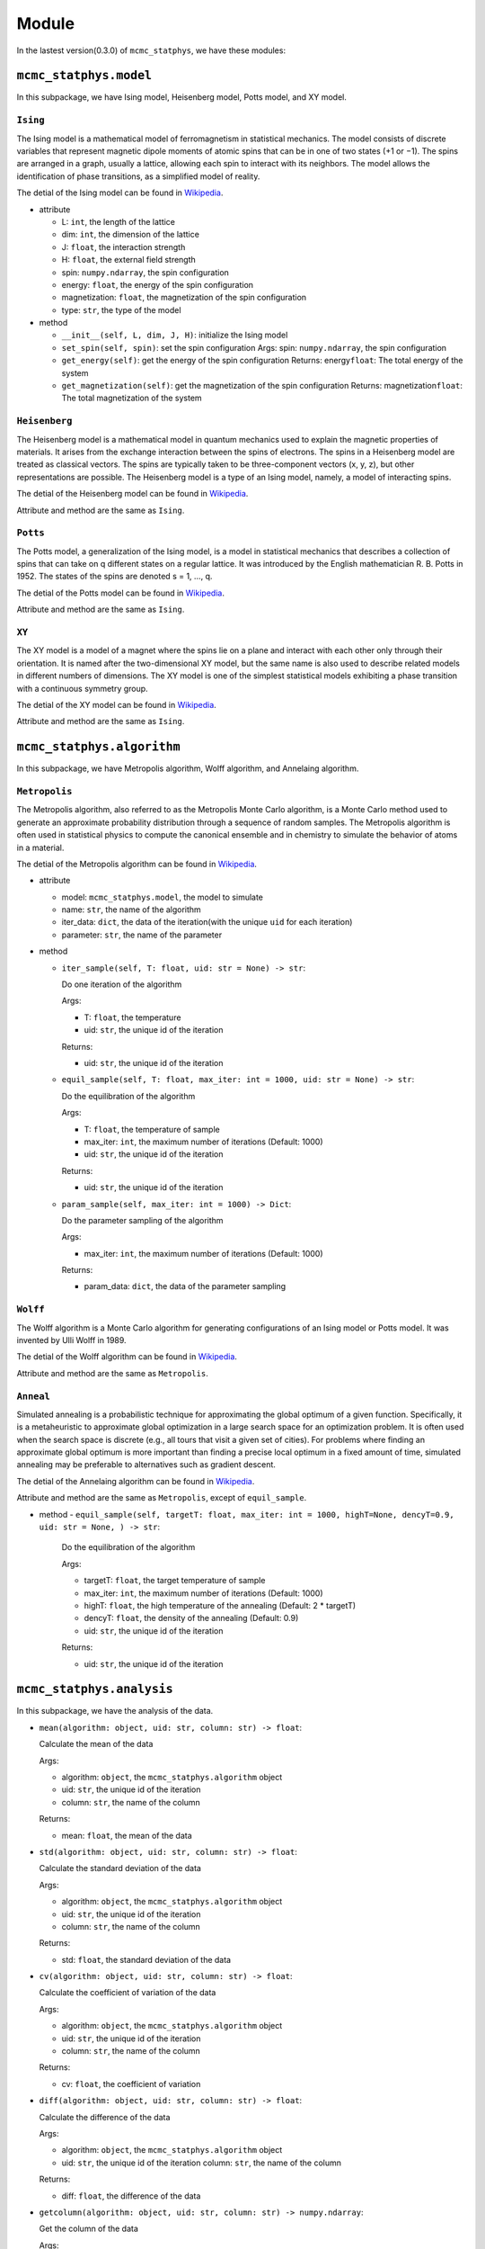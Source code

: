 Module
======

In the lastest version(0.3.0) of ``mcmc_statphys``, we have these modules:

``mcmc_statphys.model``
-----------------------

In this subpackage, we have Ising model, Heisenberg model, Potts model, and XY model.

``Ising``
~~~~~~~~~

The Ising model is a mathematical model of ferromagnetism in statistical mechanics. The model consists of discrete variables that represent magnetic dipole moments of atomic spins that can be in one of two states (+1 or −1). The spins are arranged in a graph, usually a lattice, allowing each spin to interact with its neighbors. The model allows the identification of phase transitions, as a simplified model of reality.

The detial of the Ising model can be found in `Wikipedia <https://en.wikipedia.org/wiki/Ising_model>`__.

-  attribute

   -  L: ``int``, the length of the lattice
   -  dim: ``int``, the dimension of the lattice
   -  J: ``float``, the interaction strength
   -  H: ``float``, the external field strength
   -  spin: ``numpy.ndarray``, the spin configuration
   -  energy: ``float``, the energy of the spin configuration
   -  magnetization: ``float``, the magnetization of the spin
      configuration
   -  type: ``str``, the type of the model

-  method

   -  ``__init__(self, L, dim, J, H)``: initialize the Ising model
   -  ``set_spin(self, spin)``: set the spin configuration Args: spin:
      ``numpy.ndarray``, the spin configuration
   -  ``get_energy(self)``: get the energy of the spin configuration
      Returns: energy\ ``float``: The total energy of the system
   -  ``get_magnetization(self)``: get the magnetization of the spin
      configuration Returns: magnetization\ ``float``: The total
      magnetization of the system

``Heisenberg``
~~~~~~~~~~~~~~

The Heisenberg model is a mathematical model in quantum mechanics used to explain the magnetic properties of materials. It arises from the exchange interaction between the spins of electrons. The spins in a Heisenberg model are treated as classical vectors. The spins are typically taken to be three-component vectors (x, y, z), but other representations are possible. The Heisenberg model is a type of an Ising model, namely, a model of interacting spins. 

The detial of the Heisenberg model can be found in `Wikipedia <https://en.wikipedia.org/wiki/Classical_Heisenberg_model>`__.

Attribute and method are the same as ``Ising``.

``Potts``
~~~~~~~~~

The Potts model, a generalization of the Ising model, is a model in statistical mechanics that describes a collection of spins that can take on q different states on a regular lattice. It was introduced by the English mathematician R. B. Potts in 1952. The states of the spins are denoted s = 1, …, q. 

The detial of the Potts model can be found in `Wikipedia <https://en.wikipedia.org/wiki/Potts_model>`__.

Attribute and method are the same as ``Ising``.

``XY``
~~~~~~

The XY model is a model of a magnet where the spins lie on a plane and interact with each other only through their orientation. It is named after the two-dimensional XY model, but the same name is also used to describe related models in different numbers of dimensions. The XY model  is one of the simplest statistical models exhibiting a phase transition with a continuous symmetry group.

The detial of the XY model can be found in `Wikipedia <https://en.wikipedia.org/wiki/Classical_XY_model>`__.

Attribute and method are the same as ``Ising``.

``mcmc_statphys.algorithm``
---------------------------

In this subpackage, we have Metropolis algorithm, Wolff algorithm, and Annelaing algorithm.

``Metropolis``
~~~~~~~~~~~~~~

The Metropolis algorithm, also referred to as the Metropolis Monte Carlo algorithm, is a Monte Carlo method used to generate an approximate probability distribution through a sequence of random samples. The Metropolis algorithm is often used in statistical physics to compute the canonical ensemble and in chemistry to simulate the behavior of atoms in a material.

The detial of the Metropolis algorithm can be found in `Wikipedia <https://en.wikipedia.org/wiki/Metropolis%E2%80%93Hastings_algorithm>`__.

-  attribute

   -  model: ``mcmc_statphys.model``, the model to simulate
   -  name: ``str``, the name of the algorithm
   -  iter_data: ``dict``, the data of the iteration(with the unique
      ``uid`` for each iteration)
   -  parameter: ``str``, the name of the parameter

-  method

   -  ``iter_sample(self, T: float, uid: str = None) -> str``: 
      
      Do one iteration of the algorithm
      
      Args: 

      - T: ``float``, the temperature
      - uid: ``str``, the unique id of the iteration
      
      Returns:

      - uid: ``str``, the unique id of the iteration
   
   -  ``equil_sample(self, T: float, max_iter: int = 1000, uid: str = None) -> str``:
      
      Do the equilibration of the algorithm 
      
      Args: 

      - T: ``float``, the temperature of sample 
      - max_iter: ``int``, the maximum number of iterations (Default: 1000) 
      - uid: ``str``, the unique id of the iteration
      
      Returns:

      - uid: ``str``, the unique id of the iteration

   -  ``param_sample(self, max_iter: int = 1000) -> Dict``: 

      Do the parameter sampling of the algorithm 

      Args:

      - max_iter: ``int``, the maximum number of iterations (Default: 1000) 

      Returns: 
      
      - param_data: ``dict``, the data of the parameter sampling

``Wolff``
~~~~~~~~~

The Wolff algorithm is a Monte Carlo algorithm for generating configurations of an Ising model or Potts model. It was invented by Ulli Wolff in 1989.

The detial of the Wolff algorithm can be found in `Wikipedia <https://en.wikipedia.org/wiki/Wolff_algorithm>`__.

Attribute and method are the same as ``Metropolis``.

``Anneal``
~~~~~~~~~~

Simulated annealing is a probabilistic technique for approximating the global optimum of a given function. Specifically, it is a metaheuristic to approximate global optimization in a large search space for an optimization problem. It is often used when the search space is discrete (e.g., all tours that visit a given set of cities). For problems where finding an approximate global optimum is more important than finding a precise local optimum in a fixed amount of time, simulated annealing may be preferable to alternatives such as gradient descent.

The detial of the Annelaing algorithm can be found in `Wikipedia <https://en.wikipedia.org/wiki/Simulated_annealing>`__.

Attribute and method are the same as ``Metropolis``, except of ``equil_sample``.

-  method
   - ``equil_sample(self, targetT: float, max_iter: int = 1000, highT=None, dencyT=0.9, uid: str = None, ) -> str``:

      Do the equilibration of the algorithm 
      
      Args: 
      
      - targetT: ``float``, the target temperature of sample 
      - max_iter: ``int``, the maximum number of iterations (Default: 1000) 
      - highT: ``float``, the high temperature of the annealing (Default: 2 \* targetT) 
      - dencyT: ``float``, the density of the annealing (Default: 0.9) 
      - uid: ``str``, the unique id of the iteration 
      
      Returns: 
      
      - uid: ``str``, the unique id of the iteration

``mcmc_statphys.analysis``
--------------------------

In this subpackage, we have the analysis of the data.

-  ``mean(algorithm: object, uid: str, column: str) -> float``:

   Calculate the mean of the data
   
   Args: 
   
   - algorithm: ``object``, the ``mcmc_statphys.algorithm`` object 
   - uid: ``str``, the unique id of the iteration
   - column: ``str``, the name of the column 

   Returns: 
   
   - mean: ``float``, the mean of the data

-  ``std(algorithm: object, uid: str, column: str) -> float``: 
   
   Calculate the standard deviation of the data
   
   Args: 
   
   - algorithm: ``object``, the ``mcmc_statphys.algorithm`` object 
   - uid: ``str``, the unique id of the iteration
   -  column: ``str``, the name of the column 

   Returns: 
   
   - std: ``float``, the standard deviation of the data

-  ``cv(algorithm: object, uid: str, column: str) -> float``: 

   Calculate the coefficient of variation of the data 
   
   Args: 
   
   - algorithm: ``object``, the ``mcmc_statphys.algorithm`` object
   -  uid: ``str``, the unique id of the iteration 
   -  column: ``str``, the name of the column

   Returns:
   
   - cv: ``float``, the coefficient of variation

-  ``diff(algorithm: object, uid: str, column: str) -> float``: 
   
   Calculate the difference of the data
   
   Args:
   
   - algorithm: ``object``, the ``mcmc_statphys.algorithm`` object 
   - uid: ``str``, the unique id of the iteration column: ``str``, the name of the column 
   
   Returns: 
   
   - diff: ``float``, the difference of the data

-  ``getcolumn(algorithm: object, uid: str, column: str) -> numpy.ndarray``:

   Get the column of the data
   
   Args:
   
   - algorithm: ``object``, the ``mcmc_statphys.algorithm`` object 
   - uid: ``str``, the unique id of the iteration 
   - column: ``str``, the name of the column 

   Returns:
   
   - column: ``numpy.ndarray``, the column of the data

-  ``spin2svd(algorithm: object, uid: str) -> float``: 

   Convert the spin configuration to the singular value decomposition
   
   Args:
   
   - algorithm: ``object``, the ``mcmc_statphys.algorithm`` object
   -  uid: ``str``, the unique id of the iteration 
   -  column: ``str``, the name of the column

   Returns:
   - max_v: ``float``, the maximum singular value of the spin configuration

-  ``uid2svd(algorithm: object, uid_lst: List[int] or Dict) -> List[float]``:

   Convert the spin configuration to the singular value decomposition
   
   Args: 

   - algorithm: ``object``, the ``mcmc_statphys.algorithm`` object 
   - uid_lst: ``List[int]`` or ``Dict``, the unique id of the iteration

   Returns:
   
   - max_v_lst: ``List[float]``, the list of the maximum singular value of the spin configuration

``mcmc_statphys.draw``
----------------------

In this subpackage, we have the draw of the data.
